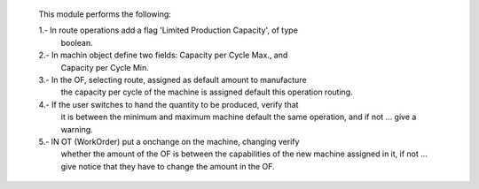     This module performs the following:

    1.- In route operations add a flag 'Limited Production Capacity', of type
        boolean.

    2.- In machin object define two fields: Capacity per Cycle Max., and
        Capacity per Cycle Min.

    3.- In the OF, selecting route, assigned as default amount to manufacture
        the capacity per cycle of the machine is assigned default this
        operation routing.

    4.- If the user switches to hand the quantity to be produced, verify that
        it is between the minimum and maximum machine default the same
        operation, and if not ... give a warning.

    5.- IN OT (WorkOrder) put a onchange on the machine, changing verify
        whether the amount of the OF is between the capabilities of the new
        machine assigned in it, if not ... give notice that they have to change
        the amount in the OF.
